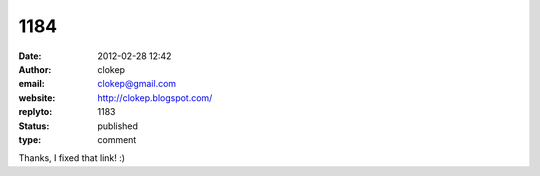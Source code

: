 1184
####
:date: 2012-02-28 12:42
:author: clokep
:email: clokep@gmail.com
:website: http://clokep.blogspot.com/
:replyto: 1183
:status: published
:type: comment

Thanks, I fixed that link! :)
